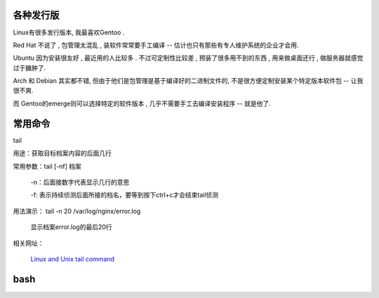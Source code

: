 
各种发行版
----------------------------------------------------------------


Linux有很多发行版本, 我最喜欢Gentoo .

Red Hat 不说了 , 包管理太混乱 , 装软件常常要手工编译 -- 估计也只有那些有专人维护系统的企业才会用.

Ubuntu 因为安装很友好 , 最近用的人比较多 . 不过可定制性比较差 , 预装了很多用不到的东西 , 用来做桌面还行 , 做服务器就感觉过于臃肿了.

Arch 和 Debian 其实都不错, 但由于他们是包管理是基于编译好的二进制文件的, 不是很方便定制安装某个特定版本软件包 -- 让我很不爽.

而 Gentoo的emerge则可以选择特定的软件版本 , 几乎不需要手工去编译安装程序 -- 就是他了.

常用命令
----------------------------------------------------------------

tail

用途：获取目标档案内容的后面几行

常用参数：tail [-nf] 档案
     
           -n：后面接数字代表显示几行的意思
          
           -f: 表示持续侦测后面所接的档名，要等到按下ctrl+c才会结束tail侦测

用法演示： tail -n 20 /var/log/nginx/error.log
         
           显示档案error.log的最后20行

相关网址：
        
          `Linux and Unix tail command <http://www.computerhope.com/unix/utail.htm>`_
      


      
     




bash
----------------------------------------------------------------






